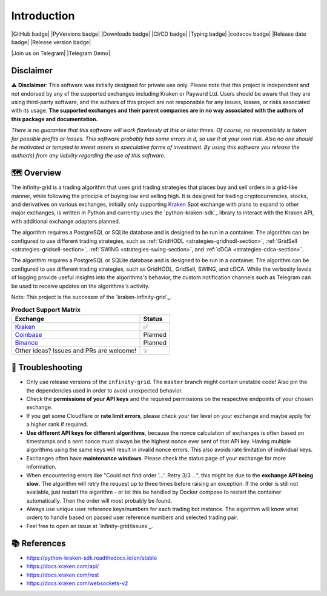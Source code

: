 .. -*- mode: rst; coding: utf-8 -*-
..
.. Copyright (C) 2023 Benjamin Thomas Schwertfeger
.. All rights reserved.
.. https://github.com/btschwertfeger
..

Introduction
============

|GitHub badge| |PyVersions badge| |Downloads badge|
|CI/CD badge| |Typing badge| |codecov badge|
|Release date badge| |Release version badge|

|Join us on Telegram| |Telegram Demo|

Disclaimer
----------

⚠️ **Disclaimer**: This software was initially designed for private use only.
Please note that this project is independent and not endorsed by any of the
supported exchanges including Kraken or Payward Ltd. Users should be aware
that they are using third-party software, and the authors of this project are
not responsible for any issues, losses, or risks associated with its usage.
**The supported exchanges and their parent companies are in no way associated
with the authors of this package and documentation.**

*There is no guarantee that this software will work flawlessly at this or later
times. Of course, no responsibility is taken for possible profits or losses.
This software probably has some errors in it, so use it at your own risk. Also
no one should be motivated or tempted to invest assets in speculative forms of
investment. By using this software you release the author(s) from any
liability regarding the use of this software.*

🗺️ Overview
-----------

The infinity-grid is a trading algorithm that uses grid trading strategies that
places buy and sell orders in a grid-like manner, while following the principle
of buying low and selling high. It is designed for trading cryptocurrencies,
stocks, and derivatives on various exchanges, initially only supporting
`Kraken`_ Spot exchange with plans to expand to other major exchanges, is
written in Python and currently uses the `python-kraken-sdk`_ library to
interact with the Kraken API, with additional exchange adapters planned.

The algorithm requires a PostgreSQL or SQLite database and is designed to be run
in a container. The algorithm can be configured to use different trading
strategies, such as :ref:`GridHODL <strategies-gridhodl-section>`,
:ref:`GridSell <strategies-gridsell-section>`, :ref:`SWING
<strategies-swing-section>`, and :ref:`cDCA <strategies-cdca-section>`.

The algorithm requires a PostgreSQL or SQLite database and is designed to be run
in a container. The algorithm can be configured to use different trading
strategies, such as GridHODL, GridSell, SWING, and cDCA. While the verbosity
levels of logging provide useful insights into the algorithms's behavior, the
custom notification channels such as Telegram can be used to receive updates on
the algorithms's activity.

Note: This project is the successor of the `kraken-infinity-grid`_.

.. list-table:: **Product Support Matrix**
  :header-rows: 1

  * - Exchange
    - Status
  * - `Kraken <https://pro.kraken.com>`_
    - ✅
  * - `Coinbase <https://coinbase.com>`_
    - Planned
  * - `Binance <https://binance.com>`_
    - Planned
  * - Other ideas? Issues and PRs are welcome!
    - 💡

🚨 Troubleshooting
------------------

- Only use release versions of the ``infinity-grid``. The ``master``
  branch might contain unstable code! Also pin the the dependencies used in
  order to avoid unexpected behavior.
- Check the **permissions of your API keys** and the required permissions on the
  respective endpoints of your chosen exchange.
- If you get some Cloudflare or **rate limit errors**, please check your tier
  level on your exchange and maybe apply for a higher rank if required.
- **Use different API keys for different algorithms**, because the nonce
  calculation of exchanges is often based on timestamps and a sent nonce must
  always be the highest nonce ever sent of that API key. Having multiple
  algorithms using the same keys will result in invalid nonce errors. This also
  avoids rate limitation of individual keys.
- Exchanges often have **maintenance windows**. Please check the status page of
  your exchange for more information.
- When encountering errors like "Could not find order '...'. Retry 3/3 ...",
  this might be due to the **exchange API being slow**. The algorithm will retry
  the request up to three times before raising an exception. If the order is
  still not available, just restart the algorithm - or let this be handled by
  Docker compose to restart the container automatically. Then the order will
  most probably be found.
- Always use unique user reference keys/numbers for each trading bot instance.
  The algorithm will know what orders to handle based on passed user reference
  numbers and selected trading pair.
- Feel free to open an issue at `infinity-grid/issues`_.

📚 References
-------------

- https://python-kraken-sdk.readthedocs.io/en/stable
- https://docs.kraken.com/api/
- https://docs.kraken.com/rest
- https://docs.kraken.com/websockets-v2
